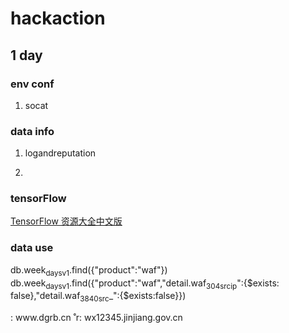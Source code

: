 * hackaction
** 1 day
*** env conf
    1. socat
    
*** data info
**** logandreputation
**** 
*** tensorFlow
    [[http://blog.jobbole.com/110558/][TensorFlow 资源大全中文版]]
*** data use
    db.week_days_v1.find({"product":"waf"})
    db.week_days_v1.find({"product":"waf","detail.waf_304_src_ip":{$exists: false},"detail.waf_3840_src_":{$exists:false}})

    
    \r\nHost: www.dgrb.cn\r\
    r\nHost: wx12345.jinjiang.gov.cn\r\n